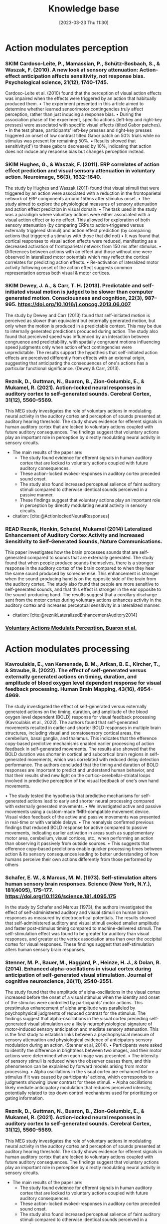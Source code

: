 #+title:      Knowledge base
#+date:       [2023-03-23 Thu 11:30]
#+filetags:   :thesis:
#+identifier: 20230323T113003


* Action modulates perception
*** SKIM Cardoso-Leite, P., Mamassian, P., Schütz-Bosbach, S., & Waszak, F. (2010). A new look at sensory attenuation: Action-effect anticipation affects sensitivity, not response bias. Psychological science, 21(12), 1740-1745.
Cardoso-Leite et al. (2010) found that the perception of visual action effects was impaired when the effects were triggered by an action that habitually produced them.
    • The experiment presented in this article aimed to determine whether learned sensorimotor contingencies truly affect perception, rather than just inducing a response bias.
    • During the association phase of the experiment, specific actions (left-key and right-key presses) were associated with specific visual effects (tilted Gabor patches).
    • In the test phase, participants' left-key presses and right-key presses triggered an onset of low contrast tilted Gabor patch on 50% trials while no stimulus was present for remaining 50%.
    • Results showed that sensitivity(d') to these gabors decreased by 10%, indicating that action does not induce any response bias but changes perception instead.



*** SKIM Hughes, G., & Waszak, F. (2011). ERP correlates of action effect prediction and visual sensory attenuation in voluntary action. Neuroimage, 56(3), 1632-1640.
The study by Hughes and Waszak (2011) found that visual stimuli that were triggered by an action were associated with a reduction in the frontoparietal network of ERP components around 150ms after stimulus onset.
    • The study aimed to explore the physiological measures of sensory attenuation and action effect prediction in visual domain.
    • The task used in the study was a paradigm where voluntary actions were either associated with a visual action effect or to no effect. This allowed for exploration of both sensory attenuation (by comparing ERPs to action-triggered versus externally triggered stimuli) and action effect prediction (by comparing actions that triggered a stimulus with those that did not)
    • It was found that cortical responses to visual action effects were reduced, manifesting as a decreased activation of frontoparietal network from 150 ms after stimulus.
    • Differences between actions with an effect and those without one were observed in lateralized motor potentials which may reflect the cortical correlates for predicting action effects.
    • Re-activation of lateralized motor activity following onset of the action effect suggests common representation across both visual & motor cortices.


*** SKIM Dewey, J. A., & Carr, T. H. (2013). Predictable and self-initiated visual motion is judged to be slower than computer generated motion. Consciousness and cognition, 22(3), 987–995. https://doi.org/10.1016/j.concog.2013.06.007
The study by Dewey and Carr (2013) found that self-initiated motion is perceived as slower than equivalent but externally generated motion, but only when the motion is produced in a predictable context. This may be due to internally generated predictions produced during action. The study also found that perceived speed was influenced by an interaction between congruence and    predictability, with spatially congruent motions influencing speed judgments only when action effect contingencies were unpredictable. The results support the hypothesis that self-initiated action effects are perceived differently from effects with an external origin, suggesting that anticipating the consequences of one's actions has a particular functional significance. (Dewey & Carr, 2013).


*** Reznik, D., Guttman, N., Buaron, B., Zion-Golumbic, E., & Mukamel, R. (2021). Action-locked neural responses in auditory cortex to self-generated sounds. Cerebral Cortex, 31(12), 5560-5569.
This MEG study investigates the role of voluntary actions in modulating neural activity in the auditory cortex and perception of sounds presented at auditory hearing threshold. The study shows evidence for efferent signals in human auditory cortex that are locked to voluntary actions coupled with future auditory consequences. The findings suggest that voluntary actions play an important role in perception by directly modulating neural activity in sensory circuits.

- The main results of the paper are:
    + The study found evidence for efferent signals in human auditory cortex that are locked to voluntary actions coupled with future auditory consequences.
    + These action-locked evoked-responses in auditory cortex preceded sound onset.
    + The study also found increased perceptual salience of faint auditory stimuli compared to otherwise identical sounds perceived in a passive manner.
    + These findings suggest that voluntary actions play an important role in perception by directly modulating neural activity in sensory circuits.

- citation: [cite:@ActionlockedNeuralResponses]


*** READ Reznik, Henkin, Schadel, Mukamel (2014) Lateralized Enhancement of Auditory Cortex Activity and Increased Sensitivity to Self-Generated Sounds, Nature Communications.

This paper investigates how the brain processes sounds that are self-generated compared to sounds that are externally generated. The study found that when people produce sounds themselves, there is a stronger response in the auditory cortex of the brain compared to when they hear the same sound produced by someone else. This enhancement is stronger when the sound-producing hand is on the opposite side of the brain from the auditory cortex. The study also found that people are more sensitive to self-generated sounds, and that this effect is stronger in the ear opposite to the sound-producing hand. The results suggest that a corollary discharge sent from the motor cortex during voluntary actions enhances activity in the auditory cortex and increases perceptual sensitivity in a lateralized manner.

- citation: [cite:@reznikLateralizedEnhancementAuditory2014]


*** [[denote:20230403T122319][Voluntary Actions Modulate Perception, Buaron et al.]]
#+transclude:[[denote:20230403T122319][ Voluntary Actions Modulate Perception, Buaron et al.]]

* Action modulates processing
*** Kavroulakis, E., van Kemenade, B. M., Arikan, B. E., Kircher, T., & Straube, B. (2022). The effect of self‐generated versus externally generated actions on timing, duration, and amplitude of blood oxygen level dependent response for visual feedback processing. Human Brain Mapping, 43(16), 4954-4969.
The study investigated the effect of self-generated versus externally generated actions on the timing, duration, and amplitude of the blood oxygen level dependent (BOLD) response for visual feedback processing (Kavroulakis et al., 2022). The authors found that self-generated movements resulted in earlier and shorter BOLD responses in multiple brain structures, including visual and somatosensory cortical areas, the cerebellum, basal ganglia, and thalamus. This indicates that the efference copy-based predictive mechanisms enabled earlier processing of action feedback in self-generated movements. The results also showed that the BOLD duration was shorter in cortical and subcortical brain regions in self-generated movements, which was correlated with reduced delay detection performance. The authors concluded that the timing and duration of BOLD responses are important to predict and understand human behavior, and that their results shed new light on the cortico-cerebellar-striatal loops involved in predictive perception of the visual feedback of one's own hand movements.

    •  The study tested the hypothesis that predictive mechanisms for self-generated actions lead to early and shorter neural processing compared with externally generated movements.
    • We investigated active and passive movements using a custom-made fMRI-compatible movement device. Visual video feedback of the active and passive movements was presented in real-time or with variable delays.
    •  The reanalysis confirmed previous findings that reduced BOLD response for active compared to passive movements, indicating earlier activation in areas such as supplementary motor area, cerebellum, visual cortices, etc., when performing an action than observing it passively from outside sources.
    • This suggests that efference copy-based predictions enable quicker processing times between action & its sensory consequences leading to better understanding of how humans perceive their own actions differently from those performed by others


*** Schafer, E. W., & Marcus, M. M. (1973). Self-stimulation alters human sensory brain responses. Science (New York, N.Y.), 181(4095), 175–177. https://doi.org/10.1126/science.181.4095.175
In the study by Schafer and Marcus (1973), the authors investigated the effect of self-administered auditory and visual stimuli on human brain responses as measured by electrocortical potentials. The results showed that self-administered auditory and visual stimuli evoked smaller amplitude and faster post-stimulus timing compared to machine-delivered stimuli. The self-stimulation effect was found to be greater for auditory than visual responses, and greater at the vertex association area than over the occipital cortex for visual responses. These findings suggest that self-stimulation alters human sensory brain responses.


*** Stenner, M. P., Bauer, M., Haggard, P., Heinze, H. J., & Dolan, R. (2014). Enhanced alpha-oscillations in visual cortex during anticipation of self-generated visual stimulation. Journal of cognitive neuroscience, 26(11), 2540-2551.
The study found that the amplitude of alpha-oscillations in the visual cortex increased before the onset of a visual stimulus when the identity and onset of the stimulus were controlled by participants' motor actions. This prestimulus enhancement of alpha amplitude was paralleled by psychophysical judgments of reduced contrast for the stimulus. The findings suggest that alpha-oscillations in the visual cortex preceding self-generated visual stimulation are a likely neurophysiological signature of motor-induced sensory anticipation and mediate sensory attenuation. This is the first study to establish links between a psychophysical measure of sensory attenuation and physiological evidence of anticipatory sensory modulation during an action. (Stenner et al, 2014).
    • Participants were asked to identify the difference in brightness between two images, and their motor actions were determined when each image was presented.
    • The intensity of sensory stimuli is reduced when the observer causes them, and this phenomenon can be explained by forward models arising from motor processing.
    • Alpha oscillations in the visual cortex are enhanced before a stimulus if it was caused by participants' actions, which corresponds to judgments showing lower contrast for these stimuli.
    • Alpha oscillations likely mediate anticipatory modulation that reduces perceived intensity, potentially related to top down control mechanisms used for prioritizing or gating information.

*** Reznik, D., Guttman, N., Buaron, B., Zion-Golumbic, E., & Mukamel, R. (2021). Action-locked neural responses in auditory cortex to self-generated sounds. Cerebral Cortex, 31(12), 5560-5569.
This MEG study investigates the role of voluntary actions in modulating neural activity in the auditory cortex and perception of sounds presented at auditory hearing threshold. The study shows evidence for efferent signals in human auditory cortex that are locked to voluntary actions coupled with future auditory consequences. The findings suggest that voluntary actions play an important role in perception by directly modulating neural activity in sensory circuits.

- The main results of the paper are:
    + The study found evidence for efferent signals in human auditory cortex that are locked to voluntary actions coupled with future auditory consequences.
    + These action-locked evoked-responses in auditory cortex preceded sound onset.
    + The study also found increased perceptual salience of faint auditory stimuli compared to otherwise identical sounds perceived in a passive manner.
    + These findings suggest that voluntary actions play an important role in perception by directly modulating neural activity in sensory circuits.

- citation: [cite:@ActionlockedNeuralResponses]


*** SKIM Reznik, D., Simon, S., & Mukamel, R. (2018). Predicted sensory consequences of voluntary actions modulate amplitude of preceding readiness potentials. Neuropsychologia, 119, 302-307.
This paper investigates the neural signature of voluntary actions and their associated sensory consequences. The authors recorded EEG data from healthy subjects while they performed self-paced button presses with their right index and middle fingers. Button-presses with one finger triggered a sound (motor+sound condition), while button-presses with the other finger did not (motor-only condition). Additionally, subjects listened to externally-generated sounds delivered in expected timings (sound-only condition).

The main results of this paper are that the readiness potential (RP) amplitude was significantly more negative in the motor+sound compared with motor-only conditions, indicating that information regarding expected auditory consequences is represented in the RP preceding voluntary action execution. This study contributes to our understanding of the neural mechanisms underlying voluntary actions and their associated sensory consequences.
- citation: [cite:@reznikPredictedSensoryConsequences2018b]


*** READ Reznik, Henkin, Schadel, Mukamel (2014) Lateralized Enhancement of Auditory Cortex Activity and Increased Sensitivity to Self-Generated Sounds, Nature Communications.

This paper investigates how the brain processes sounds that are self-generated compared to sounds that are externally generated. The study found that when people produce sounds themselves, there is a stronger response in the auditory cortex of the brain compared to when they hear the same sound produced by someone else. This enhancement is stronger when the sound-producing hand is on the opposite side of the brain from the auditory cortex. The study also found that people are more sensitive to self-generated sounds, and that this effect is stronger in the ear opposite to the sound-producing hand. The results suggest that a corollary discharge sent from the motor cortex during voluntary actions enhances activity in the auditory cortex and increases perceptual sensitivity in a lateralized manner.

- citation: [cite:@reznikLateralizedEnhancementAuditory2014]


*** READ Reznik, Ossmy, Mukamel (2015) Enhanced Auditory Evoked Activity to Self-Generated Sounds Is Mediated by Primary and Supplementary Motor Cortices, Journal of Neuroscience.
This paper discusses the modifications of responses in the auditory cortex to self-generated sounds and the potential mechanisms behind these modifications.
The authors used functional magnetic resonance imaging (fMRI) to record brain activity of human subjects while they performed sound-producing actions with their right hand and compared it to passive listening to identical sounds.
They found that motor output from the supplementary motor area and left primary motor cortex may be responsible for the modifications in auditory cortex during perception of self-generated sounds. The study also found that modifications in the auditory cortex were invariant to the amount of tactile feedback.

- citation: [cite:@reznikEnhancedAuditoryEvoked2015]


*** [[denote:20230329T121953][Enhanced Auditory Evoked Activity to Self-Generated Sounds Reznik et. al]]
#+transclude: [[denote:20230329T121953][Enhanced Auditory Evoked Activity to Self-Generated Sounds Reznik et. al]] :level 3


This paper investigates how the brain processes self-generated sounds compared to externally generated sounds. The study suggests that motor output from the supplementary motor area and left primary motor cortex is the source of signal modification in auditory cortex during perception of self-generated sounds.
- The brain processes self-generated sounds differently than externally generated sounds.
- The motor system sends a predictive signal of the expected auditory consequences of the performed action to the auditory cortex, resulting in a different neural response compared to externally generated sounds.
- Motor output from the supplementary motor area (SMA) and left primary motor cortex is the source of signal modification in auditory cortex during perception of self-generated sounds.
- Tactile feedback does not seem to play a major role in the effect of signal modification in auditory cortex during perception of self-generated sounds.

*** SKIM Attenuated human auditory middle latency response and evoked 40-Hz response to self-initiated sounds
Baess, 2009
- link/cite: https://doi.org/10.1111/j.1460-9568.2009.06683.x
- type of paper: study
- why read it?
  another support for attenuation of processing
- figures:
* Sharpening
*** READ Action sharpens sensory representations of expected outcomes. 4288 Yon, D., Gilbert, S. J., de Lange, F. P., & Press, C. (2018).
 [cite:@yonActionSharpensSensory2018]
In the study by Yon, Gilbert, de Lange, & Press (2018), the authors investigated the relationship between actions and sensory representations of expected outcomes. The results showed that when participants executed hand movements, visual representations of hand movements could be decoded more accurately when they were congruent with the action, leading to enhanced visual processing. The authors found that these decoding enhancements were accompanied by suppressed activity in voxels tuned away from the expected stimulus, consistent with the idea that prediction during action sharpens sensory representations. These results suggest that sensory processing during action is optimized in line with normative models of Bayesian perceptual inference. (Yon, Gilbert, de Lange, & Press, 2018).
    • The research paper discusses two models of action control: one that suggests expected sensory signals are cancelled, and another which proposes they are represented with greater fidelity (sharpened).
        ◦ “Sharpening’ models are thought to explain a range of perceptual phenomena whereby observers are biased towards perceiving stimuli that they expect, for instance, perceiving greyscale bananas to be yellow. Under these accounts it is hypothesised that activity in sensory brain areas may in principle be suppressed for expected inputs, but the suppression would not resemble that predicted by the can- cellation account. Specifically, activity should be suppressed only in units tuned away from expected inputs, rather than in units tuned towards these inputs as hypothesised by the cancellation account.”
        ◦ T”his sharpening is con- sidered to arise through competitive interactions between neural populations tuned towards and away from the expected stimulus, such that activity in unpredicted units is attenuated relative to that in predicted units (e.g., through lateral inhibition)13,17. Predictive signals thereby stop ‘gossiping’ among sensory units21 (for further discussion see ref.22)”
    • An fMRI experiment was conducted to distinguish between these models. It involved participants executing hand actions while observing movements of an avatar hand.
    •  Results showed that visual representations were classified more accurately when congruent with the action being executed, indicating sharpening rather than cancellation of expected sensory signals.
    • This supports a Bayesian model for sensorimotor prediction in which veridical perception is facilitated by sharper representation of anticipated outcomes.



* Modulation works via an effernce copy

*** Haggard, P., & Whitford, B. (2004). Supplementary motor area provides an efferent signal for sensory suppression. Brain research. Cognitive brain research, 19(1), 52–58. https://doi.org/10.1016/j.cogbrainres.2003.10.018
Haggard and Whiteford (2004), found evidence that the SMA may provide an efferent signal which is used by other brain areas to modulate somatosensory activity during self-generated movement. This suggests that sensory suppression in voluntary actions can be explained through motor prediction, where a signal from motor areas cancels out any predicted reafferences as a consequence of movement.

    • Voluntary actions produce suppression of neural activity in sensory areas, resulting in reduced levels of conscious sensation. This phenomenon has been linked to motor prediction: an efferent signal from motor areas may cancel out the predicted reafferences as a consequence of movement.
    • The experiments conducted with eight normal subjects showed that when they made voluntary actions, they perceived the first test MEP to be smaller than on trials where no action was taken - demonstrating sensory suppression. Additionally, delivering prepulses over SMA 10 ms before producing the test pulse almost abolished any observed effects - suggesting that an efferent signal from motor areas is used by other brain regions to modulate somatosensory activity during self-generated movements.

* Action sensory modulation is learning based

*** SKIM Roussel, C., Hughes, G., & Waszak, F. (2013). A preactivation account of sensory attenuation. Neuropsychologia, 51(5), 922-929.
[cite:@rousselPreactivationAccountSensory2013]
The article by Roussel, Hughes, and Waszak (2013) presents a new model for sensory attenuation, the phenomenon in which the intensity of action-effects is reduced when they are predictable. The authors propose that voluntary action selection involves the pre-activation of learned action-effects, and they test their predictions in a contrast discrimination task where    participants learn action-effect associations between button presses and letter stimuli. The results show a reduction in contrast discrimination sensitivity for stimuli that are congruent with the learned action-effects, and this reduction is driven by an increase in the internal response for lower contrast stimuli. This provides a novel account of how motor prediction drives sensory attenuation of action-effects. The model successfully generated testable predictions and explained the reduction in stimulus discrimination previously observed for accurately predicted action-effects.
    • Motor prediction can drive sensory attenuation of action-effects.
    • This was demonstrated through a contrast discrimination task in which participants were trained to learn associations between left and right-hand button presses and letter stimuli with different contrast levels.
    • Results showed reduced sensitivity for lower contrast stimuli congruent with these learned associations, suggesting that sensory attenuation results from the preactivation of learned actions-effects as predicted by the proposed model.

* Stronger modulation in ipsilateral configuration

* Advantage in contralateral configuration

* Sensorymotor learning is sensitive to the lateral configuration

*** READ Dery, Mukamel () Learning of Audio-motor Skill Is Sensitive to  the Lateral Relationship between Trained Hand and Ear, .
The current paper explores whether manipulating the identity of the sensor involved in an audiomotor task differentially affects sensorimotor integration compared to manipulating the effector used.
The authors trained 60 right-handed individuals over two days to perform the same finger sequence on a digital piano, but with auditory feedback presented monaurally to either the left or right ear.
Both groups showed improvements in inter-press-interval accuracy (IPI) and reduced errors over time, but the group that received auditory feedback to the right ear had more accurate IPIs, suggesting a potential right-ear advantage or contralateral relationship between the active hand and stimulated ear.
The findings suggest that sensory regions not only code the sensory consequences of the action but also the identity of the active sensor involved in the action. Previous neuroimaging and behavioral studies support these findings.

[cite:@mukamelHadarDeryPaper]
[cite:@deryLearningAudiomotorSkill]



* Papers from the lab


references only

* Action modulates perception

* Action modulates processing

* Sharpening

* Modulation works via an effernce copy

* Action sensory modulation is learning based

* Stronger modulation in ipsilateral configuration

* Advantage in contralateral configuration

* Sensorymotor learning is sensitive to the lateral configuration

* Papers from the lab
